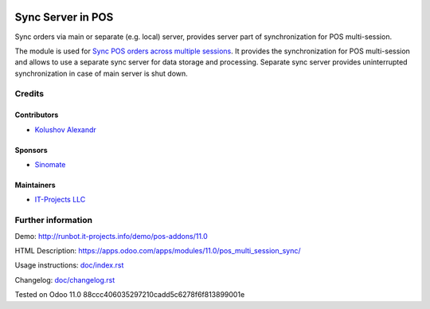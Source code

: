 .. image:: https://img.shields.io/badge/license-MIT-blue.svg
   :target: https://opensource.org/licenses/MIT
   :alt: License: MIT

====================
 Sync Server in POS
====================

Sync orders via main or separate (e.g. local) server, provides server part of synchronization for POS multi-session.

The module is used for `Sync POS orders across multiple sessions <https://apps.odoo.com/apps/modules/11.0/pos_multi_session>`__. It provides the synchronization for POS multi-session and allows to use a separate sync server for data storage and processing.
Separate sync server provides uninterrupted synchronization in case of main server is shut down.

Credits
=======

Contributors
------------
* `Kolushov Alexandr <https://it-projects.info/team/KolushovAlexandr>`__

Sponsors
--------
* `Sinomate <http://sinomate.net/>`__

Maintainers
-----------
* `IT-Projects LLC <https://it-projects.info>`__

Further information
===================

Demo: http://runbot.it-projects.info/demo/pos-addons/11.0

HTML Description: https://apps.odoo.com/apps/modules/11.0/pos_multi_session_sync/

Usage instructions: `<doc/index.rst>`_

Changelog: `<doc/changelog.rst>`_

Tested on Odoo 11.0 88ccc406035297210cadd5c6278f6f813899001e
